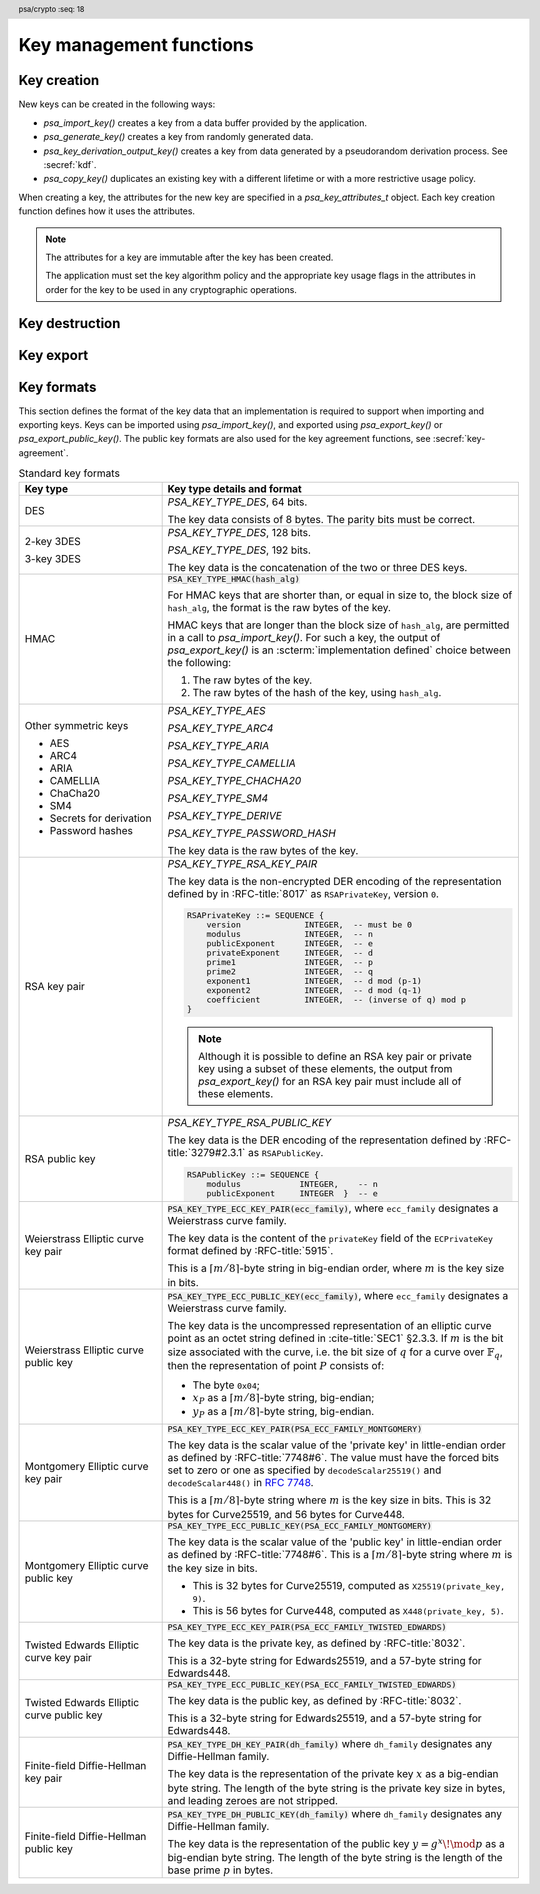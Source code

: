 .. SPDX-FileCopyrightText: Copyright 2018-2024 Arm Limited and/or its affiliates <open-source-office@arm.com>
.. SPDX-License-Identifier: CC-BY-SA-4.0 AND LicenseRef-Patent-license

.. header:: psa/crypto
    :seq: 18

Key management functions
========================

.. _key-creation:

Key creation
------------

New keys can be created in the following ways:

*   `psa_import_key()` creates a key from a data buffer provided by the application.
*   `psa_generate_key()` creates a key from randomly generated data.
*   `psa_key_derivation_output_key()` creates a key from data generated by a pseudorandom derivation process. See :secref:`kdf`.
*   `psa_copy_key()` duplicates an existing key with a different lifetime or with a more restrictive usage policy.

When creating a key, the attributes for the new key are specified in a `psa_key_attributes_t` object. Each key creation function defines how it uses the attributes.

.. note::

    The attributes for a key are immutable after the key has been created.

    The application must set the key algorithm policy and the appropriate key usage flags in the attributes in order for the key to be used in any cryptographic operations.

.. function:: psa_import_key

    .. summary::
        Import a key in binary format.

    .. param:: const psa_key_attributes_t * attributes
        The attributes for the new key.
        This function uses the attributes as follows:

        *   The key type is required, and determines how the ``data`` buffer is interpreted.
        *   The key size is always determined from the ``data`` buffer. If the key size in ``attributes`` is nonzero, it must be equal to the size determined from ``data``.
        *   The key permitted-algorithm policy is required for keys that will be used for a cryptographic operation, see :secref:`permitted-algorithms`.
        *   The key usage flags define what operations are permitted with the key, see :secref:`key-usage-flags`.
        *   The key lifetime and identifier are required for a persistent key.

        .. note::
            This is an input parameter: it is not updated with the final key attributes. The final attributes of the new key can be queried by calling `psa_get_key_attributes()` with the key's identifier.

    .. param:: const uint8_t * data
        Buffer containing the key data.
        The content of this buffer is interpreted according to the type declared in ``attributes``.
        All implementations must support at least the format described in :secref:`key_formats` for the chosen type.
        Implementations can support other formats, but be conservative in interpreting the key data: it is recommended that implementations reject content if it might be erroneous, for example, if it is the wrong type or is truncated.
    .. param:: size_t data_length
        Size of the ``data`` buffer in bytes.
    .. param:: psa_key_id_t * key
        On success, an identifier for the newly created key. `PSA_KEY_ID_NULL` on failure.

    .. return:: psa_status_t
    .. retval:: PSA_SUCCESS
        Success.
        If the key is persistent, the key material and the key's metadata have been saved to persistent storage.
    .. retval:: PSA_ERROR_ALREADY_EXISTS
        This is an attempt to create a persistent key, and there is already a persistent key with the given identifier.
    .. retval:: PSA_ERROR_NOT_SUPPORTED
        The key attributes, as a whole, are not supported, either by the implementation in general or in the specified storage location.
    .. retval:: PSA_ERROR_INVALID_ARGUMENT
        The following conditions can result in this error:

        *   The key type is invalid.
        *   The key size is nonzero, and is incompatible with the key data in ``data``.
        *   The key lifetime is invalid.
        *   The key identifier is not valid for the key lifetime.
        *   The key usage flags include invalid values.
        *   The key's permitted-usage algorithm is invalid.
        *   The key attributes, as a whole, are invalid.
        *   The key data is not correctly formatted for the key type.
    .. retval:: PSA_ERROR_NOT_PERMITTED
        The implementation does not permit creating a key with the specified attributes due to some implementation-specific policy.
    .. retval:: PSA_ERROR_INSUFFICIENT_MEMORY
    .. retval:: PSA_ERROR_INSUFFICIENT_STORAGE
    .. retval:: PSA_ERROR_COMMUNICATION_FAILURE
    .. retval:: PSA_ERROR_STORAGE_FAILURE
    .. retval:: PSA_ERROR_DATA_CORRUPT
    .. retval:: PSA_ERROR_DATA_INVALID
    .. retval:: PSA_ERROR_CORRUPTION_DETECTED
    .. retval:: PSA_ERROR_BAD_STATE
        The library requires initializing by a call to `psa_crypto_init()`.

    This function supports any output from `psa_export_key()`. Refer to :secref:`key_formats` for the format of keys.

    The key data determines the key size. The attributes can optionally specify a key size; in this case it must match the size determined from the key data. A key size of ``0`` in ``attributes`` indicates that the key size is solely determined by the key data.

    Implementations must reject an attempt to import a key of size ``0``.

    This specification defines a single format for each key type. Implementations can optionally support other formats in addition to the standard format. It is recommended that implementations that support other formats ensure that the formats are clearly unambiguous, to minimize the risk that an invalid input is accidentally interpreted according to a different format.

    .. note::
        The |API| does not support asymmetric private key objects outside of a key pair. To import a private key, the ``attributes`` must specify the corresponding key pair type. Depending on the key type, either the import format contains the public key data or the implementation will reconstruct the public key from the private key as needed.

.. function:: psa_generate_key

    .. summary::
        Generate a key or key pair.

    .. param:: const psa_key_attributes_t * attributes
        The attributes for the new key.
        This function uses the attributes as follows:

        *   The key type is required. It cannot be an asymmetric public key.
        *   The key size is required. It must be a valid size for the key type.
        *   The key permitted-algorithm policy is required for keys that will be used for a cryptographic operation, see :secref:`permitted-algorithms`.
        *   The key usage flags define what operations are permitted with the key, see :secref:`key-usage-flags`.
        *   The key lifetime and identifier are required for a persistent key.

        .. note::
            This is an input parameter: it is not updated with the final key attributes. The final attributes of the new key can be queried by calling `psa_get_key_attributes()` with the key's identifier.

    .. param:: psa_key_id_t * key
        On success, an identifier for the newly created key. `PSA_KEY_ID_NULL` on failure.

    .. return:: psa_status_t
    .. retval:: PSA_SUCCESS
        Success.
        If the key is persistent, the key material and the key's metadata have been saved to persistent storage.
    .. retval:: PSA_ERROR_ALREADY_EXISTS
        This is an attempt to create a persistent key, and there is already a persistent key with the given identifier.
    .. retval:: PSA_ERROR_NOT_SUPPORTED
        The key attributes, as a whole, are not supported, either by the implementation in general or in the specified storage location.
    .. retval:: PSA_ERROR_INVALID_ARGUMENT
        The following conditions can result in this error:

        *   The key type is invalid, or is an asymmetric public key type.
        *   The key size is not valid for the key type.
        *   The key lifetime is invalid.
        *   The key identifier is not valid for the key lifetime.
        *   The key usage flags include invalid values.
        *   The key's permitted-usage algorithm is invalid.
        *   The key attributes, as a whole, are invalid.
    .. retval:: PSA_ERROR_NOT_PERMITTED
        The implementation does not permit creating a key with the specified attributes due to some implementation-specific policy.
    .. retval:: PSA_ERROR_INSUFFICIENT_MEMORY
    .. retval:: PSA_ERROR_INSUFFICIENT_ENTROPY
    .. retval:: PSA_ERROR_COMMUNICATION_FAILURE
    .. retval:: PSA_ERROR_CORRUPTION_DETECTED
    .. retval:: PSA_ERROR_INSUFFICIENT_STORAGE
    .. retval:: PSA_ERROR_STORAGE_FAILURE
    .. retval:: PSA_ERROR_DATA_CORRUPT
    .. retval:: PSA_ERROR_DATA_INVALID
    .. retval:: PSA_ERROR_BAD_STATE
        The library requires initializing by a call to `psa_crypto_init()`.

    The key is generated randomly. Its location, policy, type and size are taken from ``attributes``.

    Implementations must reject an attempt to generate a key of size ``0``.

    The following type-specific considerations apply:

    *   For RSA keys (`PSA_KEY_TYPE_RSA_KEY_PAIR`), the public exponent is 65537. The modulus is a product of two probabilistic primes between :math:`2^{n-1}` and :math:`2^n` where :math:`n` is the bit size specified in the attributes.

.. function:: psa_copy_key

    .. summary::
        Make a copy of a key.

    .. param:: psa_key_id_t source_key
        The key to copy.
        It must permit the usage `PSA_KEY_USAGE_COPY`.
        If a private or secret key is being copied outside of a secure element it must also permit `PSA_KEY_USAGE_EXPORT`.
    .. param:: const psa_key_attributes_t * attributes
        The attributes for the new key. This function uses the attributes as follows:

        *   The key type and size can be ``0``. If either is nonzero, it must match the corresponding attribute of the source key.
        *   The key location (the lifetime and, for persistent keys, the key identifier) is used directly.
        *   The key policy (usage flags and permitted algorithm) are combined from the source key and ``attributes`` so that both sets of restrictions apply, as described in the documentation of this function.

        .. note::
            This is an input parameter: it is not updated with the final key attributes. The final attributes of the new key can be queried by calling `psa_get_key_attributes()` with the key's identifier.

    .. param:: psa_key_id_t * target_key
        On success, an identifier for the newly created key. `PSA_KEY_ID_NULL` on failure.

    .. return:: psa_status_t
    .. retval:: PSA_SUCCESS
        Success.
        If the new key is persistent, the key material and the key's metadata have been saved to persistent storage.
    .. retval:: PSA_ERROR_INVALID_HANDLE
        ``source_key`` is not a valid key identifier.
    .. retval:: PSA_ERROR_ALREADY_EXISTS
        This is an attempt to create a persistent key, and there is already a persistent key with the given identifier.
    .. retval:: PSA_ERROR_INVALID_ARGUMENT
        The following conditions can result in this error:

        *   ``attributes`` specifies a key type or key size which does not match the attributes of ``source key``.
        *   The lifetime or identifier in ``attributes`` are invalid.
        *   The key policies from ``source_key`` and those specified in ``attributes`` are incompatible.
    .. retval:: PSA_ERROR_NOT_SUPPORTED
        The following conditions can result in this error:

        *   The ``source key`` storage location does not support copying to the target key's storage location.
        *   The key attributes, as a whole, are not supported in the target key's storage location.
    .. retval:: PSA_ERROR_NOT_PERMITTED
        The following conditions can result in this error:

        *   ``source_key`` does not have the `PSA_KEY_USAGE_COPY` usage flag.
        *   ``source_key`` does not have the `PSA_KEY_USAGE_EXPORT` usage flag, and the location of ``target_key`` is outside the security boundary of the ``source_key`` storage location.
        *   The implementation does not permit creating a key with the specified attributes due to some implementation-specific policy.
    .. retval:: PSA_ERROR_INSUFFICIENT_MEMORY
    .. retval:: PSA_ERROR_INSUFFICIENT_STORAGE
    .. retval:: PSA_ERROR_COMMUNICATION_FAILURE
    .. retval:: PSA_ERROR_STORAGE_FAILURE
    .. retval:: PSA_ERROR_DATA_CORRUPT
    .. retval:: PSA_ERROR_DATA_INVALID
    .. retval:: PSA_ERROR_CORRUPTION_DETECTED
    .. retval:: PSA_ERROR_BAD_STATE
        The library requires initializing by a call to `psa_crypto_init()`.

    Copy key material from one location to another.

    This function is primarily useful to copy a key from one location to another, as it populates a key using the material from another key which can have a different lifetime.

    This function can be used to share a key with a different party, subject to implementation-defined restrictions on key sharing.

    The policy on the source key must have the usage flag `PSA_KEY_USAGE_COPY` set. This flag is sufficient to permit the copy if the key has the lifetime `PSA_KEY_LIFETIME_VOLATILE` or `PSA_KEY_LIFETIME_PERSISTENT`. Some secure elements do not provide a way to copy a key without making it extractable from the secure element. If a key is located in such a secure element, then the key must have both usage flags `PSA_KEY_USAGE_COPY` and `PSA_KEY_USAGE_EXPORT` in order to make a copy of the key outside the secure element.

    The resulting key can only be used in a way that conforms to both the policy of the original key and the policy specified in the ``attributes`` parameter:

    *   The usage flags on the resulting key are the bitwise-and of the usage flags on the source policy and the usage flags in ``attributes``.
    *   If both permit the same algorithm or wildcard-based algorithm, the resulting key has the same permitted algorithm.
    *   If either of the policies permits an algorithm and the other policy permits a wildcard-based permitted algorithm that includes this algorithm, the resulting key uses this permitted algorithm.
    *   If the policies do not permit any algorithm in common, this function fails with the status :code:`PSA_ERROR_INVALID_ARGUMENT`.

    The effect of this function on implementation-defined attributes is implementation-defined.


.. _key-destruction:

Key destruction
---------------

.. function:: psa_destroy_key

    .. summary::
        Destroy a key.

    .. param:: psa_key_id_t key
        Identifier of the key to erase.
        If this is `PSA_KEY_ID_NULL`, do nothing and return :code:`PSA_SUCCESS`.

    .. return:: psa_status_t
    .. retval:: PSA_SUCCESS
        Success.
        If ``key`` was a valid key identifier, then the key material that it referred to has been erased.
        Alternatively, ``key`` was `PSA_KEY_ID_NULL`.
    .. retval:: PSA_ERROR_NOT_PERMITTED
        The key cannot be erased because it is read-only, either due to a policy or due to physical restrictions.
    .. retval:: PSA_ERROR_INVALID_HANDLE
        ``key`` is neither a valid key identifier, nor `PSA_KEY_ID_NULL`.
    .. retval:: PSA_ERROR_COMMUNICATION_FAILURE
        There was an failure in communication with the cryptoprocessor. The key material might still be present in the cryptoprocessor.
    .. retval:: PSA_ERROR_STORAGE_FAILURE
        The storage operation failed. Implementations must make a best effort to erase key material even in this situation, however, it might be impossible to guarantee that the key material is not recoverable in such cases.
    .. retval:: PSA_ERROR_DATA_CORRUPT
        The storage is corrupted. Implementations must make a best effort to erase key material even in this situation, however, it might be impossible to guarantee that the key material is not recoverable in such cases.
    .. retval:: PSA_ERROR_DATA_INVALID
    .. retval:: PSA_ERROR_CORRUPTION_DETECTED
        An unexpected condition which is not a storage corruption or a communication failure occurred. The cryptoprocessor might have been compromised.
    .. retval:: PSA_ERROR_BAD_STATE
        The library requires initializing by a call to `psa_crypto_init()`.

    This function destroys a key from both volatile memory and, if applicable, non-volatile storage. Implementations must make a best effort to ensure that that the key material cannot be recovered.

    This function also erases any metadata such as policies and frees resources associated with the key.

    Destroying the key makes the key identifier invalid, and the key identifier must not be used again by the application.

    If a key is currently in use in a multi-part operation, then destroying the key will cause the multi-part operation to fail.

.. function:: psa_purge_key

    .. summary::
        Remove non-essential copies of key material from memory.

    .. param:: psa_key_id_t key
        Identifier of the key to purge.

    .. return:: psa_status_t
    .. retval:: PSA_SUCCESS
        Success.
        The key material has been removed from memory, if the key material is not currently required.
    .. retval:: PSA_ERROR_INVALID_HANDLE
        ``key`` is not a valid key identifier.
    .. retval:: PSA_ERROR_COMMUNICATION_FAILURE
    .. retval:: PSA_ERROR_STORAGE_FAILURE
    .. retval:: PSA_ERROR_DATA_CORRUPT
    .. retval:: PSA_ERROR_DATA_INVALID
    .. retval:: PSA_ERROR_CORRUPTION_DETECTED
    .. retval:: PSA_ERROR_BAD_STATE
        The library requires initializing by a call to `psa_crypto_init()`.

    For keys that have been created with the `PSA_KEY_USAGE_CACHE` usage flag, an implementation is permitted to make additional copies of the key material that are not in storage and not for the purpose of ongoing operations.

    This function will remove these extra copies of the key material from memory.

    This function is not required to remove key material from memory in any of the following situations:

    *   The key is currently in use in a cryptographic operation.
    *   The key is volatile.

    See also :secref:`key-material`.


.. _key-export:

Key export
----------

.. function:: psa_export_key

    .. summary::
        Export a key in binary format.

    .. param:: psa_key_id_t key
        Identifier of the key to export.
        It must permit the usage `PSA_KEY_USAGE_EXPORT`, unless it is a public key.
    .. param:: uint8_t * data
        Buffer where the key data is to be written.
    .. param:: size_t data_size
        Size of the ``data`` buffer in bytes.
        This must be appropriate for the key:

        *   The required output size is :code:`PSA_EXPORT_KEY_OUTPUT_SIZE(type, bits)` where ``type`` is the key type and ``bits`` is the key size in bits.
        *   `PSA_EXPORT_KEY_PAIR_MAX_SIZE` evaluates to the maximum output size of any supported key pair.
        *   `PSA_EXPORT_PUBLIC_KEY_MAX_SIZE` evaluates to the maximum output size of any supported public key.
        *   This API defines no maximum size for symmetric keys. Arbitrarily large data items can be stored in the key store, for example certificates that correspond to a stored private key or input material for key derivation.

    .. param:: size_t * data_length
        On success, the number of bytes that make up the key data.

    .. return:: psa_status_t
    .. retval:: PSA_SUCCESS
        Success.
        The first ``(*data_length)`` bytes of ``data`` contain the exported key.
    .. retval:: PSA_ERROR_INVALID_HANDLE
        ``key`` is not a valid key identifier.
    .. retval:: PSA_ERROR_NOT_PERMITTED
        The key does not have the `PSA_KEY_USAGE_EXPORT` flag.
    .. retval:: PSA_ERROR_NOT_SUPPORTED
        The following conditions can result in this error:

        *   The key's storage location does not support export of the key.
        *   The implementation does not support export of keys with this key type.
    .. retval:: PSA_ERROR_BUFFER_TOO_SMALL
        The size of the ``data`` buffer is too small.
        `PSA_EXPORT_KEY_OUTPUT_SIZE()` or `PSA_EXPORT_KEY_PAIR_MAX_SIZE` can be used to determine a sufficient buffer size.
    .. retval:: PSA_ERROR_COMMUNICATION_FAILURE
    .. retval:: PSA_ERROR_CORRUPTION_DETECTED
    .. retval:: PSA_ERROR_STORAGE_FAILURE
    .. retval:: PSA_ERROR_DATA_CORRUPT
    .. retval:: PSA_ERROR_DATA_INVALID
    .. retval:: PSA_ERROR_INSUFFICIENT_MEMORY
    .. retval:: PSA_ERROR_BAD_STATE
        The library requires initializing by a call to `psa_crypto_init()`.

    The output of this function can be passed to `psa_import_key()` to create an equivalent object.

    If the implementation of `psa_import_key()` supports other formats beyond the format specified here, the output from `psa_export_key()` must use the representation specified in :secref:`key_formats`, not the originally imported representation.

    For standard key types, the output format is defined in :secref:`key_formats`.

    The policy on the key must have the usage flag `PSA_KEY_USAGE_EXPORT` set.

.. function:: psa_export_public_key

    .. summary::
        Export a public key or the public part of a key pair in binary format.

    .. param:: psa_key_id_t key
        Identifier of the key to export.
    .. param:: uint8_t * data
        Buffer where the key data is to be written.
    .. param:: size_t data_size
        Size of the ``data`` buffer in bytes.
        This must be appropriate for the key:

        *   The required output size is :code:`PSA_EXPORT_PUBLIC_KEY_OUTPUT_SIZE(type, bits)` where ``type`` is the key type and ``bits`` is the key size in bits.
        *   `PSA_EXPORT_PUBLIC_KEY_MAX_SIZE` evaluates to the maximum output size of any supported public key or public part of a key pair.

    .. param:: size_t * data_length
        On success, the number of bytes that make up the key data.

    .. return:: psa_status_t
    .. retval:: PSA_SUCCESS
        Success.
        The first ``(*data_length)`` bytes of ``data`` contain the exported public key.
    .. retval:: PSA_ERROR_INVALID_HANDLE
        ``key`` is not a valid key identifier.
    .. retval:: PSA_ERROR_INVALID_ARGUMENT
        The key is neither a public key nor a key pair.
    .. retval:: PSA_ERROR_NOT_SUPPORTED
        The following conditions can result in this error:

        *   The key's storage location does not support export of the key.
        *   The implementation does not support export of keys with this key type.
    .. retval:: PSA_ERROR_BUFFER_TOO_SMALL
        The size of the ``data`` buffer is too small.
        `PSA_EXPORT_PUBLIC_KEY_OUTPUT_SIZE()` or `PSA_EXPORT_PUBLIC_KEY_MAX_SIZE` can be used to determine a sufficient buffer size.
    .. retval:: PSA_ERROR_COMMUNICATION_FAILURE
    .. retval:: PSA_ERROR_CORRUPTION_DETECTED
    .. retval:: PSA_ERROR_STORAGE_FAILURE
    .. retval:: PSA_ERROR_DATA_CORRUPT
    .. retval:: PSA_ERROR_DATA_INVALID
    .. retval:: PSA_ERROR_INSUFFICIENT_MEMORY
    .. retval:: PSA_ERROR_BAD_STATE
        The library requires initializing by a call to `psa_crypto_init()`.

    The output of this function can be passed to `psa_import_key()` to create an object that is equivalent to the public key.

    If the implementation of `psa_import_key()` supports other formats beyond the format specified here, the output from `psa_export_public_key()` must use the representation specified in :secref:`key_formats`, not the originally imported representation.

    For standard key types, the output format is defined in :secref:`key_formats`.

    Exporting a public key object or the public part of a key pair is always permitted, regardless of the key's usage flags.

.. macro:: PSA_EXPORT_KEY_OUTPUT_SIZE
    :definition: /* implementation-defined value */

    .. summary::
        Sufficient output buffer size for `psa_export_key()`.

    .. param:: key_type
        A supported key type.
    .. param:: key_bits
        The size of the key in bits.

    .. return::
        If the parameters are valid and supported, return a buffer size in bytes that guarantees that `psa_export_key()` or `psa_export_public_key()` will not fail with :code:`PSA_ERROR_BUFFER_TOO_SMALL`. If the parameters are a valid combination that is not supported by the implementation, this macro must return either a sensible size or ``0``. If the parameters are not valid, the return value is unspecified.

    The following code illustrates how to allocate enough memory to export a key by querying the key type and size at runtime.

    .. code-block:: xref

        psa_key_attributes_t attributes = PSA_KEY_ATTRIBUTES_INIT;
        psa_status_t status;
        status = psa_get_key_attributes(key, &attributes);
        if (status != PSA_SUCCESS)
            handle_error(...);
        psa_key_type_t key_type = psa_get_key_type(&attributes);
        size_t key_bits = psa_get_key_bits(&attributes);
        size_t buffer_size = PSA_EXPORT_KEY_OUTPUT_SIZE(key_type, key_bits);
        psa_reset_key_attributes(&attributes);
        uint8_t *buffer = malloc(buffer_size);
        if (buffer == NULL)
            handle_error(...);
        size_t buffer_length;
        status = psa_export_key(key, buffer, buffer_size, &buffer_length);
        if (status != PSA_SUCCESS)
            handle_error(...);

    See also `PSA_EXPORT_KEY_PAIR_MAX_SIZE` and `PSA_EXPORT_PUBLIC_KEY_MAX_SIZE`.

.. macro:: PSA_EXPORT_PUBLIC_KEY_OUTPUT_SIZE
    :definition: /* implementation-defined value */

    .. summary::
        Sufficient output buffer size for `psa_export_public_key()`.

    .. param:: key_type
        A public key or key pair key type.
    .. param:: key_bits
        The size of the key in bits.

    .. return::
        If the parameters are valid and supported, return a buffer size in bytes that guarantees that `psa_export_public_key()` will not fail with :code:`PSA_ERROR_BUFFER_TOO_SMALL`. If the parameters are a valid combination that is not supported by the implementation, this macro must return either a sensible size or ``0``. If the parameters are not valid, the return value is unspecified.

        If the parameters are valid and supported, it is recommended that this macro returns the same result as :code:`PSA_EXPORT_KEY_OUTPUT_SIZE(PSA_KEY_TYPE_PUBLIC_KEY_OF_KEY_PAIR(key_type), key_bits)`.

    The following code illustrates how to allocate enough memory to export a public key by querying the key type and size at runtime.

    .. code-block:: xref

        psa_key_attributes_t attributes = PSA_KEY_ATTRIBUTES_INIT;
        psa_status_t status;
        status = psa_get_key_attributes(key, &attributes);
        if (status != PSA_SUCCESS)
            handle_error(...);
        psa_key_type_t key_type = psa_get_key_type(&attributes);
        size_t key_bits = psa_get_key_bits(&attributes);
        size_t buffer_size = PSA_EXPORT_PUBLIC_KEY_OUTPUT_SIZE(key_type, key_bits);
        psa_reset_key_attributes(&attributes);
        uint8_t *buffer = malloc(buffer_size);
        if (buffer == NULL)
            handle_error(...);
        size_t buffer_length;
        status = psa_export_public_key(key, buffer, buffer_size, &buffer_length);
        if (status != PSA_SUCCESS)
            handle_error(...);

    See also `PSA_EXPORT_PUBLIC_KEY_MAX_SIZE`.

.. macro:: PSA_EXPORT_KEY_PAIR_MAX_SIZE
    :definition: /* implementation-defined value */

    .. summary::
        Sufficient buffer size for exporting any asymmetric key pair.

    This value must be a sufficient buffer size when calling `psa_export_key()` to export any asymmetric key pair that is supported by the implementation, regardless of the exact key type and key size.

    See also `PSA_EXPORT_KEY_OUTPUT_SIZE()`.

.. macro:: PSA_EXPORT_PUBLIC_KEY_MAX_SIZE
    :definition: /* implementation-defined value */

    .. summary::
        Sufficient buffer size for exporting any asymmetric public key.

    This value must be a sufficient buffer size when calling `psa_export_key()` or `psa_export_public_key()` to export any asymmetric public key that is supported by the implementation, regardless of the exact key type and key size.

    See also `PSA_EXPORT_PUBLIC_KEY_OUTPUT_SIZE()`.


.. _key_formats:

Key formats
-----------

This section defines the format of the key data that an implementation is required to support when importing and exporting keys. Keys can be imported using `psa_import_key()`, and exported using `psa_export_key()` or `psa_export_public_key()`. The public key formats are also used for the key agreement functions, see :secref:`key-agreement`.

.. list-table:: Standard key formats
    :name: std-key-formats
    :class: longtable
    :header-rows: 1
    :widths: 2,5

    *   -   Key type
        -   Key type details and format

    *   -   DES
        -   `PSA_KEY_TYPE_DES`, 64 bits.

            The key data consists of 8 bytes. The parity bits must be correct.

    *   -   2-key 3DES

            3-key 3DES
        -   `PSA_KEY_TYPE_DES`, 128 bits.

            `PSA_KEY_TYPE_DES`, 192 bits.

            The key data is the concatenation of the two or three DES keys.

    *   -   HMAC
        -   :code:`PSA_KEY_TYPE_HMAC(hash_alg)`

            For HMAC keys that are shorter than, or equal in size to, the block size of ``hash_alg``, the format is the raw bytes of the key.

            HMAC keys that are longer than the block size of ``hash_alg``, are permitted in a call to `psa_import_key()`. For such a key, the output of `psa_export_key()` is an :scterm:`implementation defined` choice between the following:

            1.  The raw bytes of the key.
            #.  The raw bytes of the hash of the key, using ``hash_alg``.

    *   -   Other symmetric keys

            *   AES
            *   ARC4
            *   ARIA
            *   CAMELLIA
            *   ChaCha20
            *   SM4
            *   Secrets for derivation
            *   Password hashes

        -   `PSA_KEY_TYPE_AES`

            `PSA_KEY_TYPE_ARC4`

            `PSA_KEY_TYPE_ARIA`

            `PSA_KEY_TYPE_CAMELLIA`

            `PSA_KEY_TYPE_CHACHA20`

            `PSA_KEY_TYPE_SM4`

            `PSA_KEY_TYPE_DERIVE`

            `PSA_KEY_TYPE_PASSWORD_HASH`

            The key data is the raw bytes of the key.

    *   -   RSA key pair
        -   `PSA_KEY_TYPE_RSA_KEY_PAIR`

            The key data is the non-encrypted DER encoding of the representation defined by in :RFC-title:`8017` as ``RSAPrivateKey``, version ``0``.

            .. code-block:: none

                RSAPrivateKey ::= SEQUENCE {
                    version             INTEGER,  -- must be 0
                    modulus             INTEGER,  -- n
                    publicExponent      INTEGER,  -- e
                    privateExponent     INTEGER,  -- d
                    prime1              INTEGER,  -- p
                    prime2              INTEGER,  -- q
                    exponent1           INTEGER,  -- d mod (p-1)
                    exponent2           INTEGER,  -- d mod (q-1)
                    coefficient         INTEGER,  -- (inverse of q) mod p
                }

            .. note::

                Although it is possible to define an RSA key pair or private key using a subset of these elements, the output from `psa_export_key()` for an RSA key pair must include all of these elements.

    *   -   RSA public key
        -   `PSA_KEY_TYPE_RSA_PUBLIC_KEY`

            The key data is the DER encoding of the representation defined by :RFC-title:`3279#2.3.1` as ``RSAPublicKey``.

            .. code-block:: none

                RSAPublicKey ::= SEQUENCE {
                    modulus            INTEGER,    -- n
                    publicExponent     INTEGER  }  -- e

    *   -   Weierstrass Elliptic curve key pair
        -   :code:`PSA_KEY_TYPE_ECC_KEY_PAIR(ecc_family)`, where ``ecc_family`` designates a Weierstrass curve family.

            The key data is the content of the ``privateKey`` field of the ``ECPrivateKey`` format defined by :RFC-title:`5915`.

            This is a :math:`\lceil{m/8}\rceil`-byte string in big-endian order, where :math:`m` is the key size in bits.

    *   -   Weierstrass Elliptic curve public key
        -   :code:`PSA_KEY_TYPE_ECC_PUBLIC_KEY(ecc_family)`, where ``ecc_family`` designates a Weierstrass curve family.

            The key data is the uncompressed representation of an elliptic curve point as an octet string defined in :cite-title:`SEC1` §2.3.3.
            If :math:`m` is the bit size associated with the curve, i.e. the bit size of :math:`q` for a curve over :math:`\mathbb{F}_q`, then the representation of point :math:`P` consists of:

            *   The byte ``0x04``;
            *   :math:`x_P` as a :math:`\lceil{m/8}\rceil`-byte string, big-endian;
            *   :math:`y_P` as a :math:`\lceil{m/8}\rceil`-byte string, big-endian.

    *   -   Montgomery Elliptic curve key pair
        -   :code:`PSA_KEY_TYPE_ECC_KEY_PAIR(PSA_ECC_FAMILY_MONTGOMERY)`

            The key data is the scalar value of the 'private key' in little-endian order as defined by :RFC-title:`7748#6`. The value must have the forced bits set to zero or one as specified by ``decodeScalar25519()`` and ``decodeScalar448()`` in :RFC:`7748#5`.

            This is a :math:`\lceil{m/8}\rceil`-byte string where :math:`m` is the key size in bits. This is 32 bytes for Curve25519, and 56 bytes for Curve448.

    *   -   Montgomery Elliptic curve public key
        -   :code:`PSA_KEY_TYPE_ECC_PUBLIC_KEY(PSA_ECC_FAMILY_MONTGOMERY)`

            The key data is the scalar value of the 'public key' in little-endian order as defined by :RFC-title:`7748#6`. This is a :math:`\lceil{m/8}\rceil`-byte string where :math:`m` is the key size in bits.

            *   This is 32 bytes for Curve25519, computed as ``X25519(private_key, 9)``.
            *   This is 56 bytes for Curve448, computed as ``X448(private_key, 5)``.

    *   -   Twisted Edwards Elliptic curve key pair
        -   :code:`PSA_KEY_TYPE_ECC_KEY_PAIR(PSA_ECC_FAMILY_TWISTED_EDWARDS)`

            The key data is the private key, as defined by :RFC-title:`8032`.

            This is a 32-byte string for Edwards25519, and a 57-byte string for Edwards448.

    *   -   Twisted Edwards Elliptic curve public key
        -   :code:`PSA_KEY_TYPE_ECC_PUBLIC_KEY(PSA_ECC_FAMILY_TWISTED_EDWARDS)`

            The key data is the public key, as defined by :RFC-title:`8032`.

            This is a 32-byte string for Edwards25519, and a 57-byte string for Edwards448.

    *   -   Finite-field Diffie-Hellman key pair
        -   :code:`PSA_KEY_TYPE_DH_KEY_PAIR(dh_family)` where ``dh_family`` designates any Diffie-Hellman family.

            The key data is the representation of the private key :math:`x` as a big-endian byte string. The length of the byte string is the private key size in bytes, and leading zeroes are not stripped.

    *   -   Finite-field Diffie-Hellman public key
        -   :code:`PSA_KEY_TYPE_DH_PUBLIC_KEY(dh_family)` where ``dh_family`` designates any Diffie-Hellman family.

            The key data is the representation of the public key :math:`y = g^x\!\mod p` as a big-endian byte string. The length of the byte string is the length of the base prime :math:`p` in bytes.
